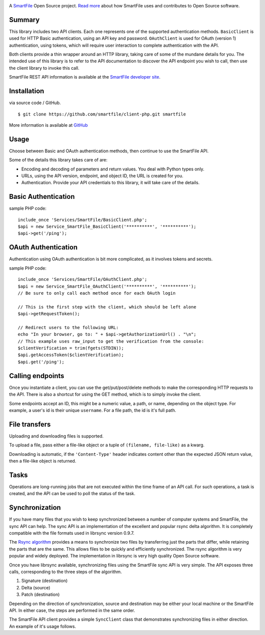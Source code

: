 .. image:: https://d2xtrvzo9unrru.cloudfront.net/brands/smartfile/logo.png
   :alt: SmartFile

A `SmartFile`_ Open Source project. `Read more`_ about how SmartFile
uses and contributes to Open Source software.


Summary
------------

This library includes two API clients. Each one represents one of the supported
authentication methods. ``BasicClient`` is used for HTTP Basic authentication,
using an API key and password. ``OAuthClient`` is used for OAuth (version 1) authentication,
using tokens, which will require user interaction to complete authentication with the API.

Both clients provide a thin wrapper around an HTTP library, taking care of some
of the mundane details for you. The intended use of this library is to refer to
the API documentation to discover the API endpoint you wish to call, then use
the client library to invoke this call.

SmartFile REST API information is available at the
`SmartFile developer site <https://app.smartfile.com/api/>`_.

Installation
------------

via source code / GitHub.

::

    $ git clone https://github.com/smartfile/client-php.git smartfile

More information is available at `GitHub <https://github.com/smartfile/client-php>`_

Usage
-----

Choose between Basic and OAuth authentication methods, then continue to use the SmartFile API.

Some of the details this library takes care of are:

* Encoding and decoding of parameters and return values. You deal with Python
  types only.
* URLs, using the API version, endpoint, and object ID, the URL is created for
  you.
* Authentication. Provide your API credentials to this library, it will take
  care of the details.

Basic Authentication
--------------------

sample PHP code::

       include_once 'Services/SmartFile/BasicClient.php';
       $api = new Service_SmartFile_BasicClient('**********', '**********');
       $api->get('/ping');


OAuth Authentication
--------------------

Authentication using OAuth authentication is bit more complicated, as it involves tokens and secrets.

sample PHP code::

    include_once 'Services/SmartFile/OAuthClient.php';
    $api = new Service_SmartFile_OAuthClient('**********', '**********');
    // Be sure to only call each method once for each OAuth login
     
    // This is the first step with the client, which should be left alone
    $api->getRequestToken();

    // Redirect users to the following URL:
    echo "In your browser, go to: " + $api->getAuthorizationUrl() . "\n";
    // This example uses raw_input to get the verification from the console:
    $clientVerification = trim(fgets(STDIN));
    $api.getAccessToken($clientVerification);
    $api.get('/ping');

Calling endpoints
-----------------

Once you instantiate a client, you can use the get/put/post/delete methods
to make the corresponding HTTP requests to the API. There is also a shortcut
for using the GET method, which is to simply invoke the client.



Some endpoints accept an ID, this might be a numeric value, a path, or name,
depending on the object type. For example, a user's id is their unique
``username``. For a file path, the id is it's full path.


File transfers
--------------

Uploading and downloading files is supported.

To upload a file, pass either a file-like object or a tuple of
``(filename, file-like)`` as a kwarg.



Downloading is automatic, if the ``'Content-Type'`` header indicates
content other than the expected JSON return value, then a file-like object is
returned.



Tasks
-----

Operations are long-running jobs that are not executed within the time frame
of an API call. For such operations, a task is created, and the API can be used
to poll the status of the task.


Synchronization
---------------

If you have many files that you wish to keep synchronized between a number of
computer systems and SmartFile, the sync API can help. The sync API is an
implementation of the excellent and popular rsync delta algorithm. It is
completely compatible with the file formats used in librsync version 0.9.7.

The `Rsync algorithm`_ provides a means to synchronize two files by transferring
just the parts that differ, while retaining the parts that are the same. This
allows files to be quickly and efficiently synchronized. The rsync algorithm
is very popular and widely deployed. The implementation in librsync is very
high quality Open Source software.

Once you have librsync available, synchronizing files using the SmartFile sync
API is very simple. The API exposes three calls, corresponding to the three
steps of the algorithm.

1. Signature (destination)
2. Delta (source)
3. Patch (destination)

Depending on the direction of synchronization, source and destination may be
either your local machine or the SmartFile API. In either case, the steps are
performed in the same order.

The SmartFile API client provides a simple ``SyncClient`` class that
demonstrates synchronizing files in either direction. An example of it's usage
follows.


.. _SmartFile: http://www.smartfile.com/
.. _Read more: http://www.smartfile.com/open-source.html
.. _Rsync algorithm: http://en.wikipedia.org/wiki/Rsync#Algorithm
